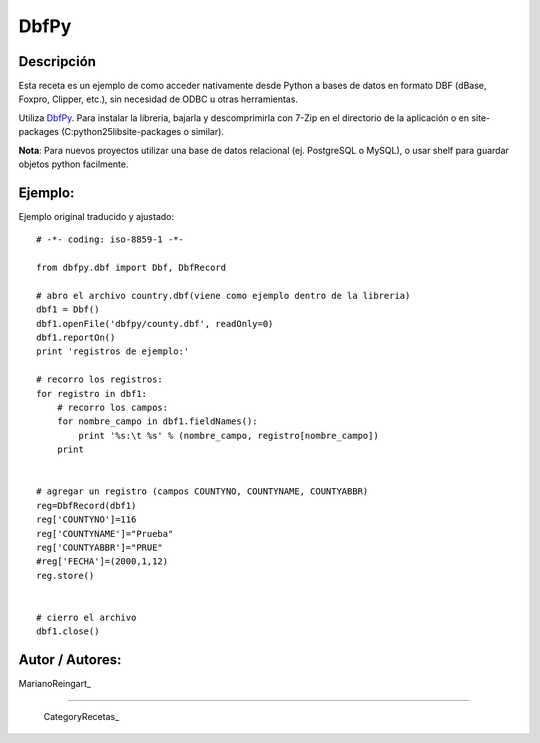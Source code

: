 
DbfPy
-----

Descripción
:::::::::::

Esta receta es un ejemplo de como acceder nativamente desde Python a bases de datos en formato DBF (dBase, Foxpro, Clipper, etc.), sin necesidad de ODBC u otras herramientas.

Utiliza DbfPy_. Para instalar la libreria, bajarla y descomprimirla con 7-Zip en el directorio de la aplicación o en site-packages (C:\python25\lib\site-packages o similar).

**Nota**: Para nuevos proyectos utilizar una base de datos relacional (ej. PostgreSQL o MySQL), o usar shelf para guardar objetos python facilmente.

Ejemplo:
::::::::

Ejemplo original traducido y ajustado:

::

    # -*- coding: iso-8859-1 -*-

    from dbfpy.dbf import Dbf, DbfRecord

    # abro el archivo country.dbf(viene como ejemplo dentro de la libreria)
    dbf1 = Dbf()
    dbf1.openFile('dbfpy/county.dbf', readOnly=0)
    dbf1.reportOn()
    print 'registros de ejemplo:'

    # recorro los registros:
    for registro in dbf1:
        # recorro los campos:
        for nombre_campo in dbf1.fieldNames():
            print '%s:\t %s' % (nombre_campo, registro[nombre_campo])
        print


    # agregar un registro (campos COUNTYNO, COUNTYNAME, COUNTYABBR)
    reg=DbfRecord(dbf1)
    reg['COUNTYNO']=116
    reg['COUNTYNAME']="Prueba"
    reg['COUNTYABBR']="PRUE"
    #reg['FECHA']=(2000,1,12)
    reg.store()


    # cierro el archivo
    dbf1.close()


Autor / Autores:
::::::::::::::::

MarianoReingart_

-------------------------



  CategoryRecetas_

.. ############################################################################

.. _DbfPy: http://dbfpy.sourceforge.net/

